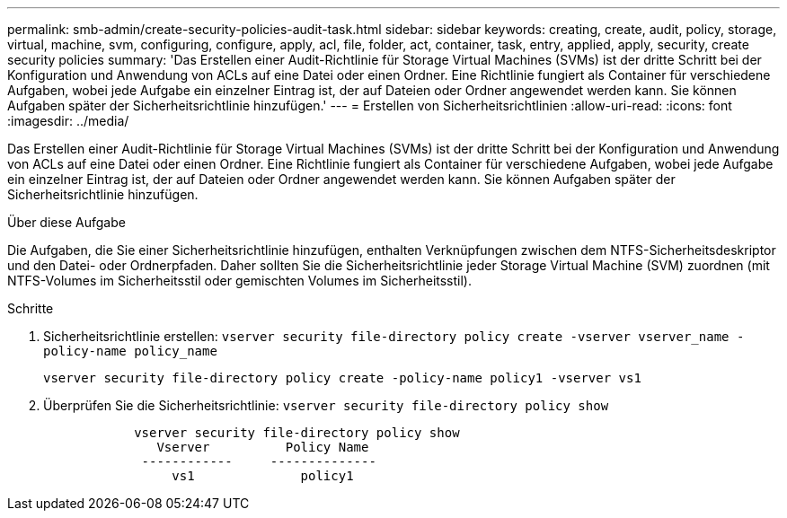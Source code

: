 ---
permalink: smb-admin/create-security-policies-audit-task.html 
sidebar: sidebar 
keywords: creating, create, audit, policy, storage, virtual, machine, svm, configuring, configure, apply, acl, file, folder, act, container, task, entry, applied, apply, security, create security policies 
summary: 'Das Erstellen einer Audit-Richtlinie für Storage Virtual Machines (SVMs) ist der dritte Schritt bei der Konfiguration und Anwendung von ACLs auf eine Datei oder einen Ordner. Eine Richtlinie fungiert als Container für verschiedene Aufgaben, wobei jede Aufgabe ein einzelner Eintrag ist, der auf Dateien oder Ordner angewendet werden kann. Sie können Aufgaben später der Sicherheitsrichtlinie hinzufügen.' 
---
= Erstellen von Sicherheitsrichtlinien
:allow-uri-read: 
:icons: font
:imagesdir: ../media/


[role="lead"]
Das Erstellen einer Audit-Richtlinie für Storage Virtual Machines (SVMs) ist der dritte Schritt bei der Konfiguration und Anwendung von ACLs auf eine Datei oder einen Ordner. Eine Richtlinie fungiert als Container für verschiedene Aufgaben, wobei jede Aufgabe ein einzelner Eintrag ist, der auf Dateien oder Ordner angewendet werden kann. Sie können Aufgaben später der Sicherheitsrichtlinie hinzufügen.

.Über diese Aufgabe
Die Aufgaben, die Sie einer Sicherheitsrichtlinie hinzufügen, enthalten Verknüpfungen zwischen dem NTFS-Sicherheitsdeskriptor und den Datei- oder Ordnerpfaden. Daher sollten Sie die Sicherheitsrichtlinie jeder Storage Virtual Machine (SVM) zuordnen (mit NTFS-Volumes im Sicherheitsstil oder gemischten Volumes im Sicherheitsstil).

.Schritte
. Sicherheitsrichtlinie erstellen: `vserver security file-directory policy create -vserver vserver_name -policy-name policy_name`
+
`vserver security file-directory policy create -policy-name policy1 -vserver vs1`

. Überprüfen Sie die Sicherheitsrichtlinie: `vserver security file-directory policy show`
+
[listing]
----

            vserver security file-directory policy show
               Vserver          Policy Name
             ------------     --------------
                 vs1              policy1
----


